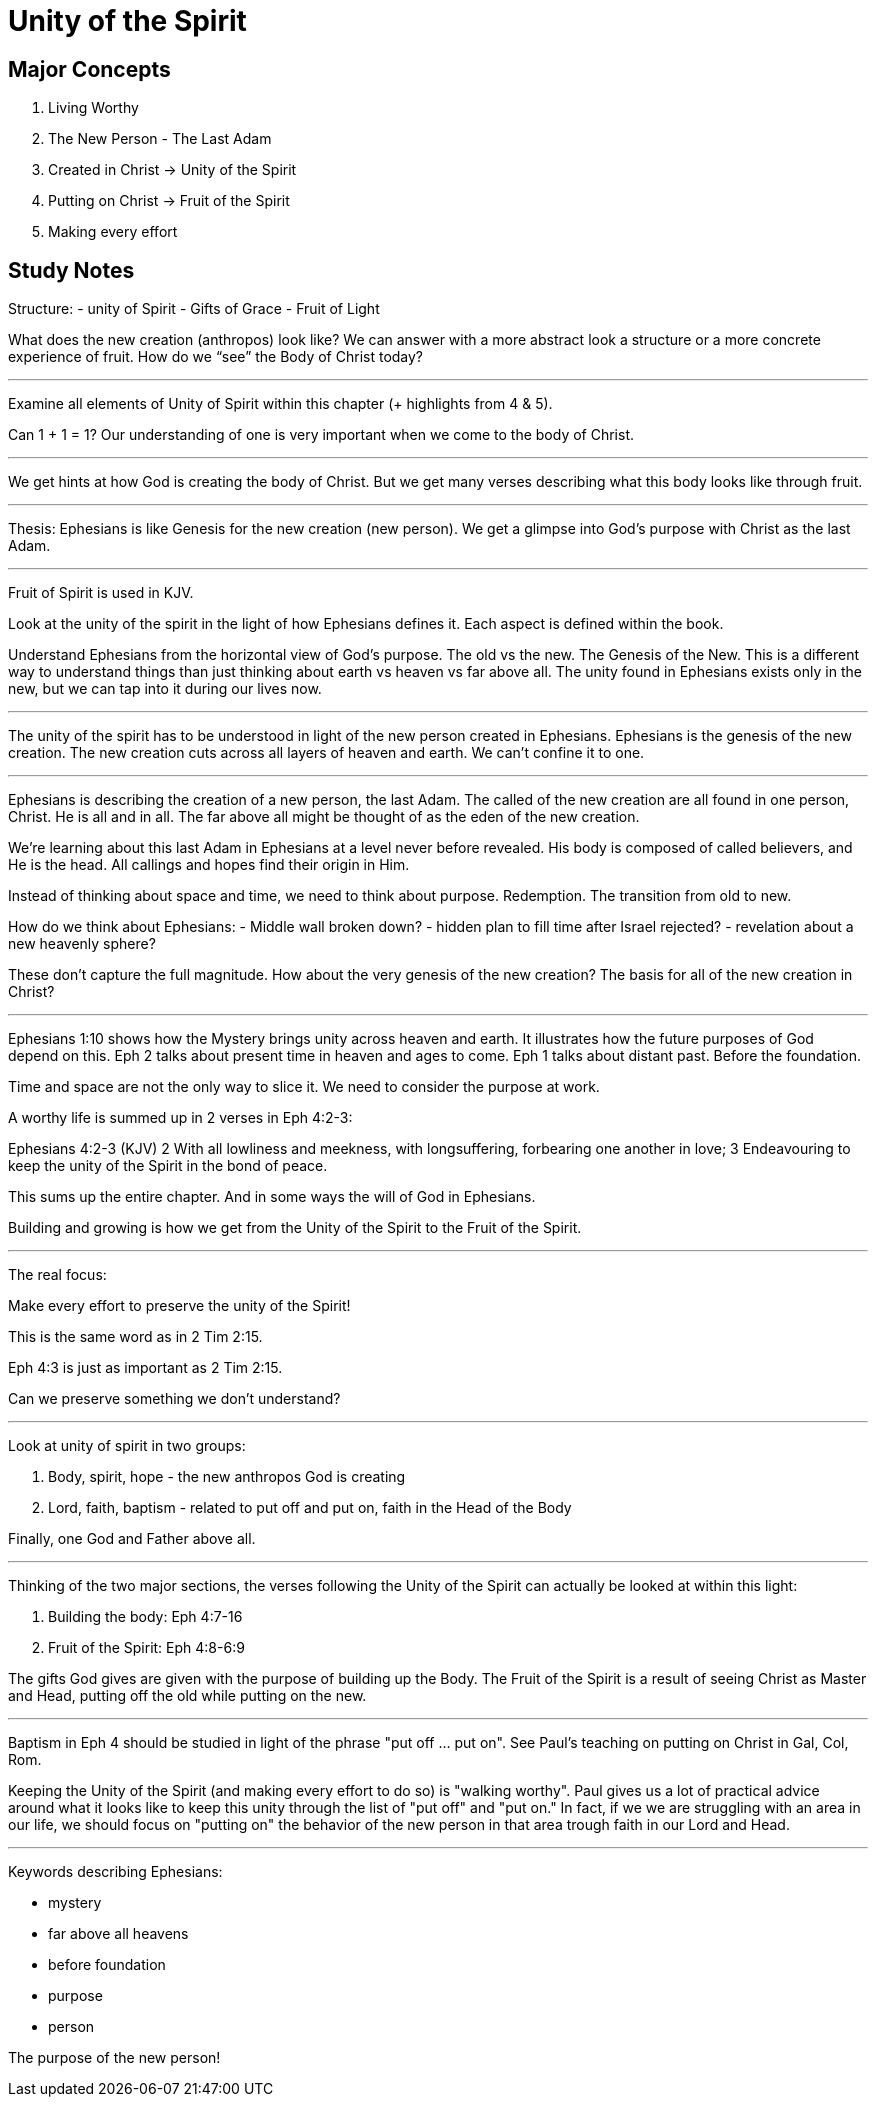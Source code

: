 Unity of the Spirit
===================

Major Concepts
--------------

1. Living Worthy
2. The New Person - The Last Adam
3. Created in Christ -> Unity of the Spirit
4. Putting on Christ -> Fruit of the Spirit
5. Making every effort

Study Notes
-----------

Structure:
- unity of Spirit
- Gifts of Grace
- Fruit of Light

What does the new creation (anthropos) look like? We can answer with a more abstract look a structure or a more concrete experience of fruit. How do we “see” the Body of Christ today?

'''

Examine all elements of Unity of Spirit within this chapter (+ highlights from 4 & 5).

Can 1 + 1 = 1? Our understanding of one is very important when we come to the body of Christ.

'''

We get hints at how God is creating the body of Christ. But we get many verses describing what this body looks like through fruit.

'''

Thesis: Ephesians is like Genesis for the new creation (new person). We get a glimpse into God’s purpose with Christ as the last Adam.

'''

Fruit of Spirit is used in KJV.

Look at the unity of the spirit in the light of how Ephesians defines it. Each aspect is defined within the book.

Understand Ephesians from the horizontal view of God’s purpose. The old vs the new. The Genesis of the New. This is a different way to understand things than just thinking about earth vs heaven vs far above all. The unity found in Ephesians exists only in the new, but we can tap into it during our lives now.

'''

The unity of the spirit has to be understood in light of the new person created in Ephesians. Ephesians is the genesis of the new creation. The new creation cuts across all layers of heaven and earth. We can’t confine it to one.

'''

Ephesians is describing the creation of a new person, the last Adam. The called of the new creation are all found in one person, Christ. He is all and in all. The far above all might be thought of as the eden of the new creation.

We’re learning about this last Adam in Ephesians at a level never before revealed. His body is composed of called believers, and He is the head. All callings and hopes find their origin in Him.

Instead of thinking about space and time, we need to think about purpose. Redemption. The transition from old to new.

How do we think about Ephesians:
- Middle wall broken down?
- hidden plan to fill time after Israel rejected?
- revelation about a new heavenly sphere?

These don’t capture the full magnitude. How about the very genesis of the new creation? The basis for all of the new creation in Christ?

'''

Ephesians 1:10 shows how the Mystery brings unity across heaven and earth. It illustrates how the future purposes of God depend on this. Eph 2 talks about present time in heaven and ages to come. Eph 1 talks about distant past. Before the foundation.

Time and space are not the only way to slice it. We need to consider the purpose at work.

A worthy life is summed up in 2 verses in Eph 4:2-3:

Ephesians 4:2-3 (KJV) 2 With all lowliness and meekness, with longsuffering, forbearing one another in love; 3 Endeavouring to keep the unity of the Spirit in the bond of peace.

This sums up the entire chapter. And in some ways the will of God in Ephesians.

Building and growing is how we get from the Unity of the Spirit to the Fruit of the Spirit.

'''

The real focus:

Make every effort to preserve the unity of the Spirit!

This is the same word as in 2 Tim 2:15.

Eph 4:3 is just as important as 2 Tim 2:15.

Can we preserve something we don’t understand?

'''

Look at unity of spirit in two groups:

1. Body, spirit, hope - the new anthropos God is  creating
2. Lord, faith, baptism - related to put off and put on, faith in the Head of the Body

Finally, one God and Father above all.

'''

Thinking of the two major sections, the verses following the Unity of the Spirit can actually be looked at within this light:

1. Building the body: Eph 4:7-16
2. Fruit of the Spirit: Eph 4:8-6:9

The gifts God gives are given with the purpose of building up the Body. The Fruit of the Spirit is a result of seeing Christ as Master and Head, putting off the old while putting on the new.

'''

Baptism in Eph 4 should be studied in light of the phrase "put off ... put on". See Paul's teaching on putting on Christ in Gal, Col, Rom.

Keeping the Unity of the Spirit (and making every effort to do so) is "walking worthy". Paul gives us a lot of practical advice around what it looks like to keep this unity through the list of "put off" and "put on." In fact, if we we are struggling with an area in our life, we should focus on "putting on" the behavior of the new person in that area trough faith in our Lord and Head.

'''

Keywords describing Ephesians:

- mystery
- far above all heavens
- before foundation
- purpose
- person

The purpose of the new person!
